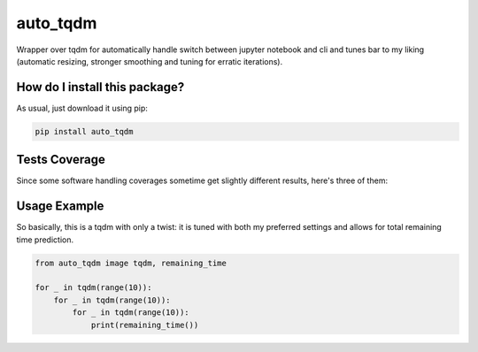 auto_tqdm
=========================================================================================
|travis| |sonar_quality| |sonar_maintainability| |codacy| |code_climate_maintainability| |pip| 

Wrapper over tqdm for automatically handle switch between jupyter notebook and cli and tunes bar to my liking (automatic resizing, stronger smoothing and tuning for erratic iterations).

How do I install this package?
----------------------------------------------
As usual, just download it using pip:

.. code:: shell

    pip install auto_tqdm

Tests Coverage
----------------------------------------------
Since some software handling coverages sometime get slightly different results, here's three of them:

|coveralls| |sonar_coverage| |code_climate_coverage|


Usage Example
----------------------------------------------
So basically, this is a tqdm with only a twist: it is tuned with both my preferred settings and allows for total remaining time prediction.

.. code:: python

    from auto_tqdm image tqdm, remaining_time

    for _ in tqdm(range(10)):
        for _ in tqdm(range(10)):
            for _ in tqdm(range(10)):
                print(remaining_time())



.. |travis| image:: https://travis-ci.org/LucaCappelletti94/auto_tqdm.png
   :target: https://travis-ci.org/LucaCappelletti94/auto_tqdm
   :alt: Travis CI build

.. |sonar_quality| image:: https://sonarcloud.io/api/project_badges/measure?project=LucaCappelletti94_auto_tqdm&metric=alert_status
    :target: https://sonarcloud.io/dashboard/index/LucaCappelletti94_auto_tqdm
    :alt: SonarCloud Quality

.. |sonar_maintainability| image:: https://sonarcloud.io/api/project_badges/measure?project=LucaCappelletti94_auto_tqdm&metric=sqale_rating
    :target: https://sonarcloud.io/dashboard/index/LucaCappelletti94_auto_tqdm
    :alt: SonarCloud Maintainability

.. |sonar_coverage| image:: https://sonarcloud.io/api/project_badges/measure?project=LucaCappelletti94_auto_tqdm&metric=coverage
    :target: https://sonarcloud.io/dashboard/index/LucaCappelletti94_auto_tqdm
    :alt: SonarCloud Coverage

.. |coveralls| image:: https://coveralls.io/repos/github/LucaCappelletti94/auto_tqdm/badge.svg?branch=master
    :target: https://coveralls.io/github/LucaCappelletti94/auto_tqdm?branch=master
    :alt: Coveralls Coverage

.. |pip| image:: https://badge.fury.io/py/auto_tqdm.svg
    :target: https://badge.fury.io/py/auto_tqdm
    :alt: Pypi project

.. |downloads| image:: https://pepy.tech/badge/auto_tqdm
    :target: https://pepy.tech/badge/auto_tqdm
    :alt: Pypi total project downloads 

.. |codacy|  image:: https://api.codacy.com/project/badge/Grade/d5a99bf881ce4c45bf66b1b31c18a138
    :target: https://www.codacy.com/app/LucaCappelletti94/auto_tqdm?utm_source=github.com&amp;utm_medium=referral&amp;utm_content=LucaCappelletti94/auto_tqdm&amp;utm_campaign=Badge_Grade
    :alt: Codacy Maintainability

.. |code_climate_maintainability| image:: https://api.codeclimate.com/v1/badges/d305725610c118108b64/maintainability
    :target: https://codeclimate.com/github/LucaCappelletti94/auto_tqdm/maintainability
    :alt: Maintainability

.. |code_climate_coverage| image:: https://api.codeclimate.com/v1/badges/d305725610c118108b64/test_coverage
    :target: https://codeclimate.com/github/LucaCappelletti94/auto_tqdm/test_coverage
    :alt: Code Climate Coverate